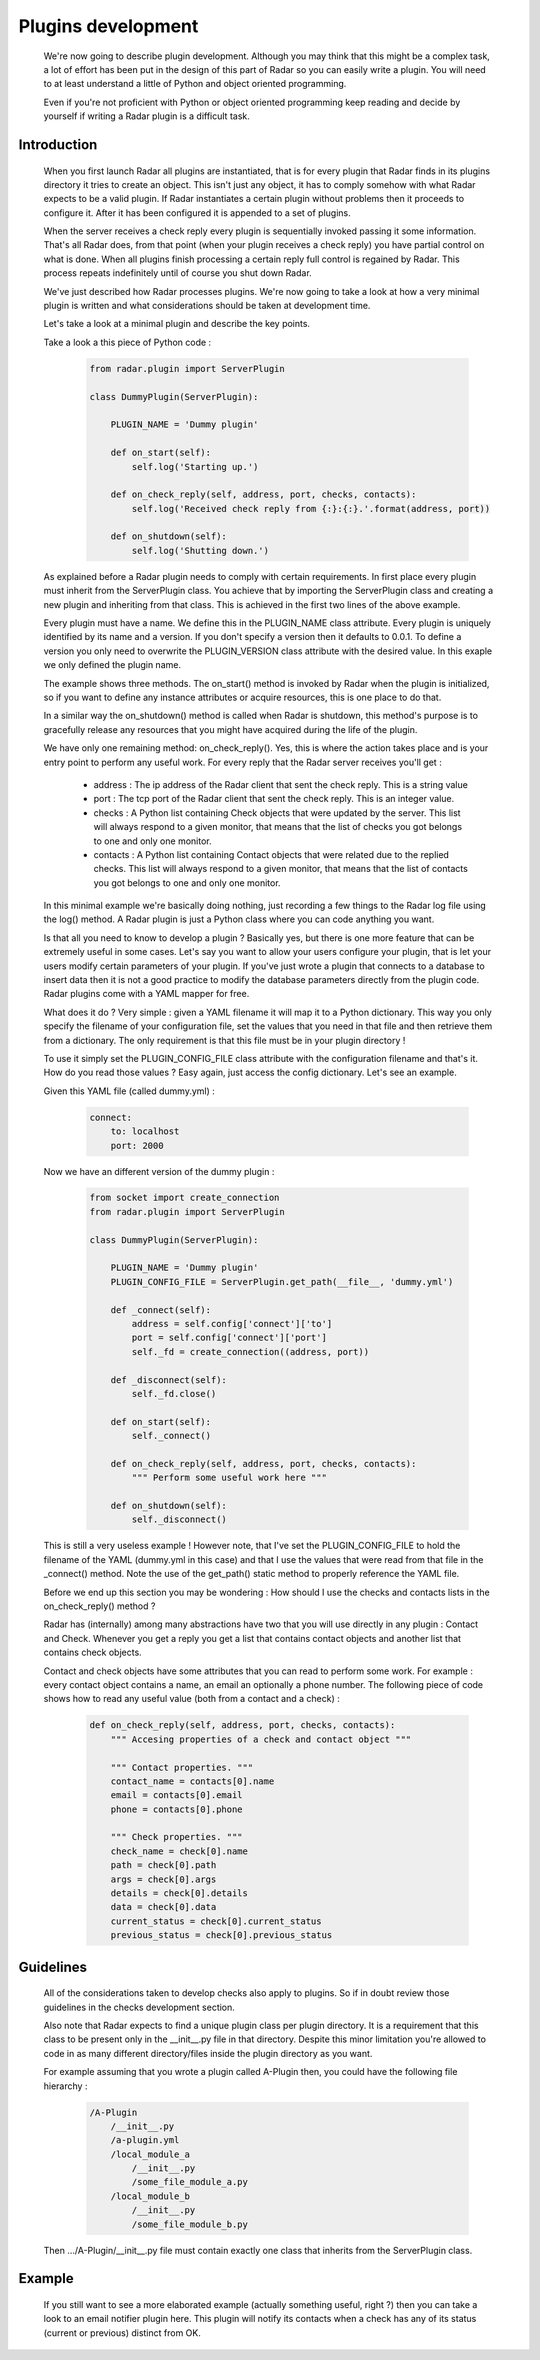 Plugins development
===================

    We're now going to describe plugin development. Although you may think
    that this might be a complex task, a lot of effort has been put in the
    design of this part of Radar so you can easily write a plugin.
    You will need to at least understand a little of Python and object oriented
    programming.

    Even if you're not proficient with Python or object oriented programming
    keep reading and decide by yourself if writing a Radar plugin is a
    difficult task.


Introduction
------------

    When you first launch Radar all plugins are instantiated, that is for every
    plugin that Radar finds in its plugins directory it tries to create an
    object. This isn't just any object, it has to comply somehow with what
    Radar expects to be a valid plugin. If Radar instantiates a certain plugin
    without problems then it proceeds to configure it. After it has been
    configured it is appended to a set of plugins.

    When the server receives a check reply every plugin is sequentially invoked
    passing it some information. That's all Radar does, from that point (when
    your plugin receives a check reply) you have partial control on what is done.
    When all plugins finish processing a certain reply full control is regained
    by Radar. This process repeats indefinitely until of course you shut down Radar.

    We've just described how Radar processes plugins. We're now going to take
    a look at how a very minimal plugin is written and what considerations
    should be taken at development time.

    Let's take a look at a minimal plugin and describe the key points.

    Take a look a this piece of Python code :

        .. code-block:: python

            from radar.plugin import ServerPlugin

            class DummyPlugin(ServerPlugin):

                PLUGIN_NAME = 'Dummy plugin'

                def on_start(self):
                    self.log('Starting up.')

                def on_check_reply(self, address, port, checks, contacts):
                    self.log('Received check reply from {:}:{:}.'.format(address, port))

                def on_shutdown(self):
                    self.log('Shutting down.')


    As explained before a Radar plugin needs to comply with certain requirements.
    In first place every plugin must inherit from the ServerPlugin class.
    You achieve that by importing the ServerPlugin class and creating a new
    plugin and inheriting from that class. This is achieved in the first two
    lines of the above example.

    Every plugin must have a name. We define this in the PLUGIN_NAME class attribute.
    Every plugin is uniquely identified by its name and a version. If you don't
    specify a version then it defaults to 0.0.1. To define a version you only
    need to overwrite the PLUGIN_VERSION class attribute with the desired value.
    In this exaple we only defined the plugin name.

    The example shows three methods. The on_start() method is invoked by Radar when
    the plugin is initialized, so if you want to define any instance attributes
    or acquire resources, this is one place to do that.
    
    In a similar way the on_shutdown() method is called when Radar is shutdown,
    this method's purpose is to gracefully release any resources that you might
    have acquired during the life of the plugin.

    We have only one remaining method: on_check_reply(). Yes, this is where the
    action takes place and is your entry point to perform any useful work.
    For every reply that the Radar server receives you'll get :

        * address : The ip address of the Radar client that sent the check reply.
          This is a string value

        * port : The tcp port of the Radar client that sent the check reply.
          This is an integer value.

        * checks : A Python list containing Check objects that were updated by
          the server. This list will always respond to a given monitor, that means
          that the list of checks you got belongs to one and only one monitor.

        * contacts : A Python list containing Contact objects that were related
          due to the replied checks. This list will always respond to a given
          monitor, that means that the list of contacts you got belongs to one
          and only one monitor.

    In this minimal example we're basically doing nothing, just recording a few
    things to the Radar log file using the log() method. A Radar plugin is just
    a Python class where you can code anything you want.

    Is that all you need to know to develop a plugin ? Basically yes, but there
    is one more feature that can be extremely useful in some cases.
    Let's say you want to allow your users configure your plugin, that is let
    your users modify certain parameters of your plugin. If you've just wrote
    a plugin that connects to a database to insert data then it is not a good
    practice to modify the database parameters directly from the plugin code.
    Radar plugins come with a YAML mapper for free.
    
    What does it do ? Very simple : given a YAML filename it will map it to
    a Python dictionary. This way you only specify the filename of your
    configuration file, set the values that you need in that file and then
    retrieve them from a dictionary. The only requirement is that this file
    must be in your plugin directory !
    
    To use it simply set the PLUGIN_CONFIG_FILE class attribute with the
    configuration filename and that's it. How do you read those values ?
    Easy again, just access the config dictionary. Let's see an example.

    Given this YAML file (called dummy.yml) :

        .. code-block:: yaml

            connect:
                to: localhost
                port: 2000


    Now we have an different version of the dummy plugin :

        .. code-block:: python

            from socket import create_connection
            from radar.plugin import ServerPlugin

            class DummyPlugin(ServerPlugin):

                PLUGIN_NAME = 'Dummy plugin'
                PLUGIN_CONFIG_FILE = ServerPlugin.get_path(__file__, 'dummy.yml')

                def _connect(self):
                    address = self.config['connect']['to']
                    port = self.config['connect']['port']
                    self._fd = create_connection((address, port))

                def _disconnect(self):
                    self._fd.close()

                def on_start(self):
                    self._connect()

                def on_check_reply(self, address, port, checks, contacts):
                    """ Perform some useful work here """

                def on_shutdown(self):
                    self._disconnect()


    This is still a very useless example ! However note, that I've set the
    PLUGIN_CONFIG_FILE to hold the filename of the YAML (dummy.yml in this case)
    and that I use the values that were read from that file in the _connect()
    method. Note the use of the get_path() static method to properly reference
    the YAML file.

    Before we end up this section you may be wondering : How should I use the
    checks and contacts lists in the on_check_reply() method ?

    Radar has (internally) among many abstractions have two that you will use directly
    in any plugin : Contact and Check. Whenever you get a reply you get a list
    that contains contact objects and another list that contains check objects.

    Contact and check objects have some attributes that you can read to
    perform some work. For example : every contact object contains a name,
    an email an optionally a phone number. The following piece of code
    shows how to read any useful value (both from a contact and a check) :

        .. code-block:: python
     
            def on_check_reply(self, address, port, checks, contacts):
                """ Accesing properties of a check and contact object """

                """ Contact properties. """
                contact_name = contacts[0].name
                email = contacts[0].email
                phone = contacts[0].phone

                """ Check properties. """
                check_name = check[0].name
                path = check[0].path
                args = check[0].args
                details = check[0].details
                data = check[0].data
                current_status = check[0].current_status
                previous_status = check[0].previous_status


Guidelines
----------

    All of the considerations taken to develop checks also apply to plugins.
    So if in doubt review those guidelines in the checks development section.

    Also note that Radar expects to find a unique plugin class per plugin
    directory. It is a requirement that this class to be present only in the
    __init__.py file in that directory. Despite this minor limitation you're
    allowed to code in as many different directory/files inside the plugin
    directory as you want.

    For example assuming that you wrote a plugin called A-Plugin then, you
    could have the following file hierarchy :

        .. code-block:: bash

            /A-Plugin
                /__init__.py
                /a-plugin.yml
                /local_module_a
                    /__init__.py
                    /some_file_module_a.py
                /local_module_b
                    /__init__.py
                    /some_file_module_b.py

    Then .../A-Plugin/__init__.py file must contain exactly one class that inherits
    from the ServerPlugin class.
        

Example
-------

    If you still want to see a more elaborated example (actually something
    useful, right ?) then you can take a look to an email notifier plugin here.
    This plugin will notify its contacts when a check has any of its status
    (current or previous) distinct from OK.
